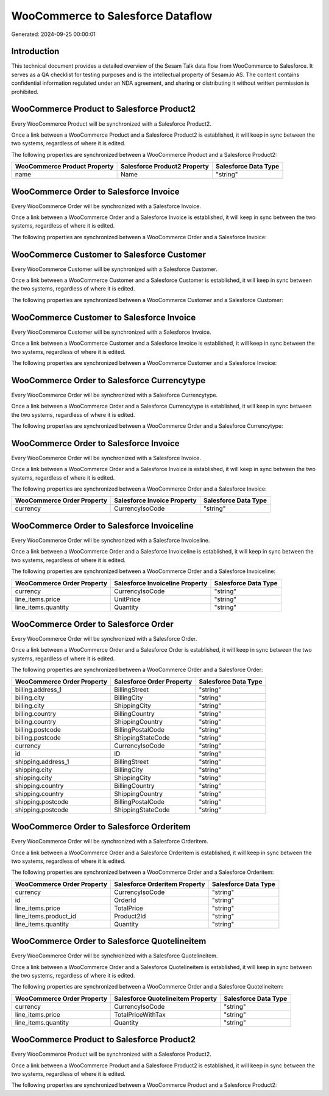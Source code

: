 ==================================
WooCommerce to Salesforce Dataflow
==================================

Generated: 2024-09-25 00:00:01

Introduction
------------

This technical document provides a detailed overview of the Sesam Talk data flow from WooCommerce to Salesforce. It serves as a QA checklist for testing purposes and is the intellectual property of Sesam.io AS. The content contains confidential information regulated under an NDA agreement, and sharing or distributing it without written permission is prohibited.

WooCommerce Product to Salesforce Product2
------------------------------------------
Every WooCommerce Product will be synchronized with a Salesforce Product2.

Once a link between a WooCommerce Product and a Salesforce Product2 is established, it will keep in sync between the two systems, regardless of where it is edited.

The following properties are synchronized between a WooCommerce Product and a Salesforce Product2:

.. list-table::
   :header-rows: 1

   * - WooCommerce Product Property
     - Salesforce Product2 Property
     - Salesforce Data Type
   * - name
     - Name
     - "string"


WooCommerce Order to Salesforce Invoice
---------------------------------------
Every WooCommerce Order will be synchronized with a Salesforce Invoice.

Once a link between a WooCommerce Order and a Salesforce Invoice is established, it will keep in sync between the two systems, regardless of where it is edited.

The following properties are synchronized between a WooCommerce Order and a Salesforce Invoice:

.. list-table::
   :header-rows: 1

   * - WooCommerce Order Property
     - Salesforce Invoice Property
     - Salesforce Data Type


WooCommerce Customer to Salesforce Customer
-------------------------------------------
Every WooCommerce Customer will be synchronized with a Salesforce Customer.

Once a link between a WooCommerce Customer and a Salesforce Customer is established, it will keep in sync between the two systems, regardless of where it is edited.

The following properties are synchronized between a WooCommerce Customer and a Salesforce Customer:

.. list-table::
   :header-rows: 1

   * - WooCommerce Customer Property
     - Salesforce Customer Property
     - Salesforce Data Type


WooCommerce Customer to Salesforce Invoice
------------------------------------------
Every WooCommerce Customer will be synchronized with a Salesforce Invoice.

Once a link between a WooCommerce Customer and a Salesforce Invoice is established, it will keep in sync between the two systems, regardless of where it is edited.

The following properties are synchronized between a WooCommerce Customer and a Salesforce Invoice:

.. list-table::
   :header-rows: 1

   * - WooCommerce Customer Property
     - Salesforce Invoice Property
     - Salesforce Data Type


WooCommerce Order to Salesforce Currencytype
--------------------------------------------
Every WooCommerce Order will be synchronized with a Salesforce Currencytype.

Once a link between a WooCommerce Order and a Salesforce Currencytype is established, it will keep in sync between the two systems, regardless of where it is edited.

The following properties are synchronized between a WooCommerce Order and a Salesforce Currencytype:

.. list-table::
   :header-rows: 1

   * - WooCommerce Order Property
     - Salesforce Currencytype Property
     - Salesforce Data Type


WooCommerce Order to Salesforce Invoice
---------------------------------------
Every WooCommerce Order will be synchronized with a Salesforce Invoice.

Once a link between a WooCommerce Order and a Salesforce Invoice is established, it will keep in sync between the two systems, regardless of where it is edited.

The following properties are synchronized between a WooCommerce Order and a Salesforce Invoice:

.. list-table::
   :header-rows: 1

   * - WooCommerce Order Property
     - Salesforce Invoice Property
     - Salesforce Data Type
   * - currency
     - CurrencyIsoCode
     - "string"


WooCommerce Order to Salesforce Invoiceline
-------------------------------------------
Every WooCommerce Order will be synchronized with a Salesforce Invoiceline.

Once a link between a WooCommerce Order and a Salesforce Invoiceline is established, it will keep in sync between the two systems, regardless of where it is edited.

The following properties are synchronized between a WooCommerce Order and a Salesforce Invoiceline:

.. list-table::
   :header-rows: 1

   * - WooCommerce Order Property
     - Salesforce Invoiceline Property
     - Salesforce Data Type
   * - currency
     - CurrencyIsoCode
     - "string"
   * - line_items.price
     - UnitPrice
     - "string"
   * - line_items.quantity
     - Quantity
     - "string"


WooCommerce Order to Salesforce Order
-------------------------------------
Every WooCommerce Order will be synchronized with a Salesforce Order.

Once a link between a WooCommerce Order and a Salesforce Order is established, it will keep in sync between the two systems, regardless of where it is edited.

The following properties are synchronized between a WooCommerce Order and a Salesforce Order:

.. list-table::
   :header-rows: 1

   * - WooCommerce Order Property
     - Salesforce Order Property
     - Salesforce Data Type
   * - billing.address_1
     - BillingStreet
     - "string"
   * - billing.city
     - BillingCity
     - "string"
   * - billing.city
     - ShippingCity
     - "string"
   * - billing.country
     - BillingCountry
     - "string"
   * - billing.country
     - ShippingCountry
     - "string"
   * - billing.postcode
     - BillingPostalCode
     - "string"
   * - billing.postcode
     - ShippingStateCode
     - "string"
   * - currency
     - CurrencyIsoCode
     - "string"
   * - id
     - ID
     - "string"
   * - shipping.address_1
     - BillingStreet
     - "string"
   * - shipping.city
     - BillingCity
     - "string"
   * - shipping.city
     - ShippingCity
     - "string"
   * - shipping.country
     - BillingCountry
     - "string"
   * - shipping.country
     - ShippingCountry
     - "string"
   * - shipping.postcode
     - BillingPostalCode
     - "string"
   * - shipping.postcode
     - ShippingStateCode
     - "string"


WooCommerce Order to Salesforce Orderitem
-----------------------------------------
Every WooCommerce Order will be synchronized with a Salesforce Orderitem.

Once a link between a WooCommerce Order and a Salesforce Orderitem is established, it will keep in sync between the two systems, regardless of where it is edited.

The following properties are synchronized between a WooCommerce Order and a Salesforce Orderitem:

.. list-table::
   :header-rows: 1

   * - WooCommerce Order Property
     - Salesforce Orderitem Property
     - Salesforce Data Type
   * - currency
     - CurrencyIsoCode
     - "string"
   * - id
     - OrderId
     - "string"
   * - line_items.price
     - TotalPrice
     - "string"
   * - line_items.product_id
     - Product2Id
     - "string"
   * - line_items.quantity
     - Quantity
     - "string"


WooCommerce Order to Salesforce Quotelineitem
---------------------------------------------
Every WooCommerce Order will be synchronized with a Salesforce Quotelineitem.

Once a link between a WooCommerce Order and a Salesforce Quotelineitem is established, it will keep in sync between the two systems, regardless of where it is edited.

The following properties are synchronized between a WooCommerce Order and a Salesforce Quotelineitem:

.. list-table::
   :header-rows: 1

   * - WooCommerce Order Property
     - Salesforce Quotelineitem Property
     - Salesforce Data Type
   * - currency
     - CurrencyIsoCode
     - "string"
   * - line_items.price
     - TotalPriceWithTax
     - "string"
   * - line_items.quantity
     - Quantity
     - "string"


WooCommerce Product to Salesforce Product2
------------------------------------------
Every WooCommerce Product will be synchronized with a Salesforce Product2.

Once a link between a WooCommerce Product and a Salesforce Product2 is established, it will keep in sync between the two systems, regardless of where it is edited.

The following properties are synchronized between a WooCommerce Product and a Salesforce Product2:

.. list-table::
   :header-rows: 1

   * - WooCommerce Product Property
     - Salesforce Product2 Property
     - Salesforce Data Type

